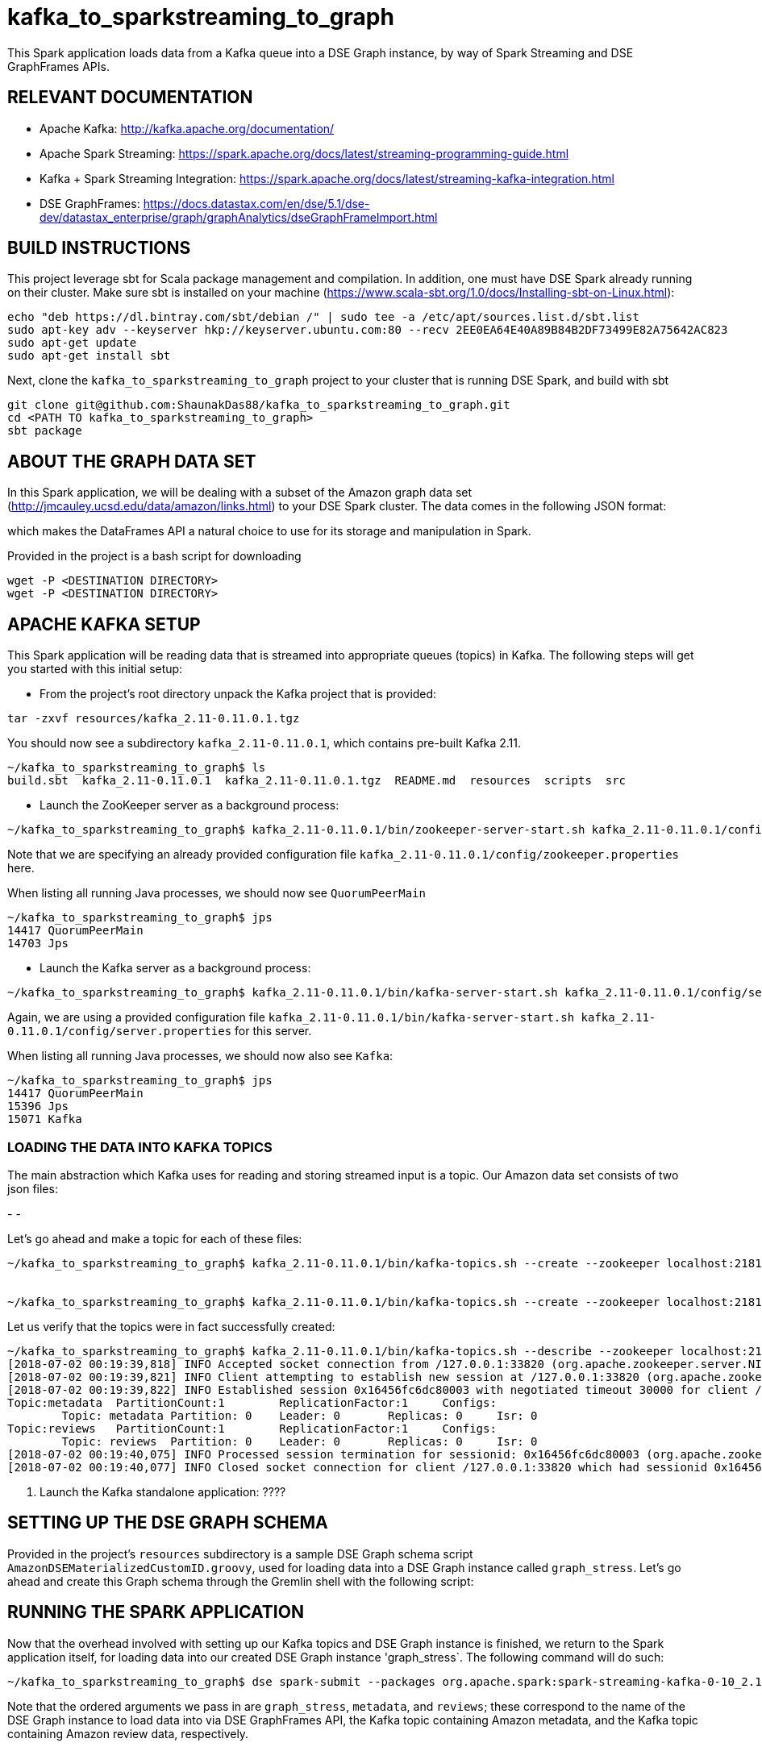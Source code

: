# kafka_to_sparkstreaming_to_graph

This Spark application loads data from a Kafka queue into a DSE Graph instance, by way of Spark Streaming and DSE GraphFrames APIs.


== RELEVANT DOCUMENTATION

* Apache Kafka: http://kafka.apache.org/documentation/

* Apache Spark Streaming: https://spark.apache.org/docs/latest/streaming-programming-guide.html

* Kafka + Spark Streaming Integration: https://spark.apache.org/docs/latest/streaming-kafka-integration.html

* DSE GraphFrames: https://docs.datastax.com/en/dse/5.1/dse-dev/datastax_enterprise/graph/graphAnalytics/dseGraphFrameImport.html


== BUILD INSTRUCTIONS

This project leverage sbt for Scala package management and compilation. In addition, one must have DSE Spark already running on their cluster. Make sure sbt is installed on your machine (https://www.scala-sbt.org/1.0/docs/Installing-sbt-on-Linux.html):

```
echo "deb https://dl.bintray.com/sbt/debian /" | sudo tee -a /etc/apt/sources.list.d/sbt.list
sudo apt-key adv --keyserver hkp://keyserver.ubuntu.com:80 --recv 2EE0EA64E40A89B84B2DF73499E82A75642AC823
sudo apt-get update
sudo apt-get install sbt
```

Next, clone the `kafka_to_sparkstreaming_to_graph` project to your cluster that is running DSE Spark, and build with sbt

```
git clone git@github.com:ShaunakDas88/kafka_to_sparkstreaming_to_graph.git
cd <PATH TO kafka_to_sparkstreaming_to_graph>
sbt package
```



== ABOUT THE GRAPH DATA SET

In this Spark application, we will be dealing with a subset of the Amazon graph data set (http://jmcauley.ucsd.edu/data/amazon/links.html) to your DSE Spark cluster. The data comes in the following JSON format:


which makes the DataFrames API a natural choice to use for its storage and manipulation in Spark.

Provided in the project is a bash script for downloading
```
wget -P <DESTINATION DIRECTORY>
wget -P <DESTINATION DIRECTORY>
```


== APACHE KAFKA SETUP

This Spark application will be reading data that is streamed into appropriate queues (topics) in Kafka. The following steps will get you started with this initial setup:

* From the project's root directory unpack the Kafka project that is provided:
```
tar -zxvf resources/kafka_2.11-0.11.0.1.tgz
```
You should now see a subdirectory `kafka_2.11-0.11.0.1`, which contains pre-built Kafka 2.11. 

```
~/kafka_to_sparkstreaming_to_graph$ ls
build.sbt  kafka_2.11-0.11.0.1  kafka_2.11-0.11.0.1.tgz  README.md  resources  scripts  src
```


* Launch the ZooKeeper server as a background process:
```
~/kafka_to_sparkstreaming_to_graph$ kafka_2.11-0.11.0.1/bin/zookeeper-server-start.sh kafka_2.11-0.11.0.1/config/zookeeper.properties &
```
Note that we are specifying an already provided configuration file `kafka_2.11-0.11.0.1/config/zookeeper.properties` here. 

When listing all running Java processes, we should now see `QuorumPeerMain`
```
~/kafka_to_sparkstreaming_to_graph$ jps
14417 QuorumPeerMain
14703 Jps
```

* Launch the Kafka server as a background process:
```
~/kafka_to_sparkstreaming_to_graph$ kafka_2.11-0.11.0.1/bin/kafka-server-start.sh kafka_2.11-0.11.0.1/config/server.properties &
```
Again, we are using a provided configuration file `kafka_2.11-0.11.0.1/bin/kafka-server-start.sh kafka_2.11-0.11.0.1/config/server.properties` for this server. 

When listing all running Java processes, we should now also see `Kafka`:
```
~/kafka_to_sparkstreaming_to_graph$ jps
14417 QuorumPeerMain
15396 Jps
15071 Kafka
```

=== LOADING THE DATA INTO KAFKA TOPICS

The main abstraction which Kafka uses for reading and storing streamed input is a topic. Our Amazon data set consists of two json files:

-
- 

Let's go ahead and make a topic for each of these files:

```
~/kafka_to_sparkstreaming_to_graph$ kafka_2.11-0.11.0.1/bin/kafka-topics.sh --create --zookeeper localhost:2181 --replication-factor 1 --partitions 1  --topic metadata


~/kafka_to_sparkstreaming_to_graph$ kafka_2.11-0.11.0.1/bin/kafka-topics.sh --create --zookeeper localhost:2181 --replication-factor 1 --partitions 1  --topic reviews
```

Let us verify that the topics were in fact successfully created:
```
~/kafka_to_sparkstreaming_to_graph$ kafka_2.11-0.11.0.1/bin/kafka-topics.sh --describe --zookeeper localhost:2181
[2018-07-02 00:19:39,818] INFO Accepted socket connection from /127.0.0.1:33820 (org.apache.zookeeper.server.NIOServerCnxnFactory)
[2018-07-02 00:19:39,821] INFO Client attempting to establish new session at /127.0.0.1:33820 (org.apache.zookeeper.server.ZooKeeperServer)
[2018-07-02 00:19:39,822] INFO Established session 0x16456fc6dc80003 with negotiated timeout 30000 for client /127.0.0.1:33820 (org.apache.zookeeper.server.ZooKeeperServer)
Topic:metadata	PartitionCount:1	ReplicationFactor:1	Configs:
	Topic: metadata	Partition: 0	Leader: 0	Replicas: 0	Isr: 0
Topic:reviews	PartitionCount:1	ReplicationFactor:1	Configs:
	Topic: reviews	Partition: 0	Leader: 0	Replicas: 0	Isr: 0
[2018-07-02 00:19:40,075] INFO Processed session termination for sessionid: 0x16456fc6dc80003 (org.apache.zookeeper.server.PrepRequestProcessor)
[2018-07-02 00:19:40,077] INFO Closed socket connection for client /127.0.0.1:33820 which had sessionid 0x16456fc6dc80003 (org.apache.zookeeper.server.NIOServerCnxn)
```

7. Launch the Kafka standalone application: ????


== SETTING UP THE DSE GRAPH SCHEMA

Provided in the project's `resources` subdirectory is a sample DSE Graph schema script `AmazonDSEMaterializedCustomID.groovy`, used for loading data into a DSE Graph instance called `graph_stress`. Let's go ahead and create this Graph schema through the Gremlin shell with the following script:
```

```




== RUNNING THE SPARK APPLICATION

Now that the overhead involved with setting up our Kafka topics and DSE Graph instance is finished, we return to the Spark application itself, for loading data into our created DSE Graph instance 'graph_stress`. The following command will do such:
```
~/kafka_to_sparkstreaming_to_graph$ dse spark-submit --packages org.apache.spark:spark-streaming-kafka-0-10_2.11:2.1.1  target/scala-2.11/kafka_to_spark_streaming_to_graph_2.11-0.1.jar graph_stress metadata reviews
```
Note that the ordered arguments we pass in are `graph_stress`, `metadata`, and `reviews`; these correspond to the name of the DSE Graph instance to load data into via DSE GraphFrames API, the Kafka topic containing Amazon metadata, and the Kafka topic containing Amazon review data, respectively.


== VERIFY LOADING
